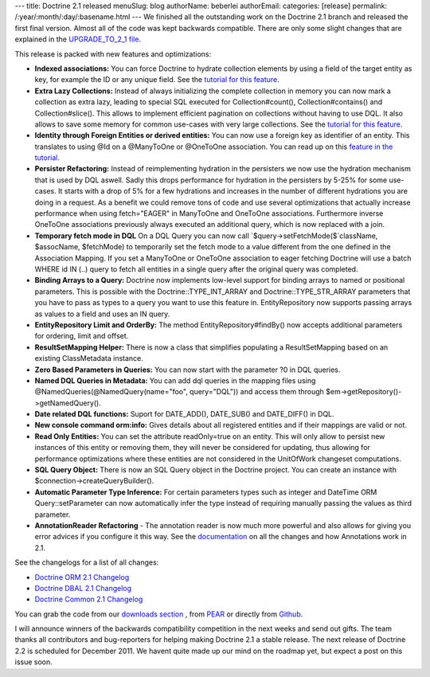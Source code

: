 ---
title: Doctrine 2.1 released
menuSlug: blog
authorName: beberlei 
authorEmail: 
categories: [release]
permalink: /:year/:month/:day/:basename.html
---
We finished all the outstanding work on the Doctrine 2.1 branch and
released the first final version. Almost all of the code was kept
backwards compatible. There are only some slight changes that are
explained in the
`UPGRADE\_TO\_2\_1 file <https://github.com/doctrine/doctrine2/blob/master/UPGRADE_TO_2_1>`_.

This release is packed with new features and optimizations:


-  **Indexed associations:** You can force Doctrine to hydrate
   collection elements by using a field of the target entity as key,
   for example the ID or any unique field. See the
   `tutorial for this feature <http://www.doctrine-project.org/docs/orm/2.0/en/tutorials/working-with-indexed-associations.html>`_.
-  **Extra Lazy Collections:** Instead of always initializing the
   complete collection in memory you can now mark a collection as
   extra lazy, leading to special SQL executed for Collection#count(),
   Collection#contains() and Collection#slice(). This allows to
   implement efficient pagination on collections without having to use
   DQL. It also allows to save some memory for common use-cases with
   very large collections. See the
   `tutorial for this feature <http://www.doctrine-project.org/docs/orm/2.0/en/tutorials/extra-lazy-associations.html>`_.
-  **Identity through Foreign Entities or derived entities:** You
   can now use a foreign key as identifier of an entity. This
   translates to using @Id on a @ManyToOne or @OneToOne association.
   You can read up on this
   `feature in the tutorial <http://www.doctrine-project.org/docs/orm/2.0/en/tutorials/composite-primary-keys.html#identity-through-foreign-entities>`_.
-  **Persister Refactoring:** Instead of reimplementing hydration
   in the persisters we now use the hydration mechanism that is used
   by DQL aswell. Sadly this drops performance for hydration in the
   persisters by 5-25% for some use-cases. It starts with a drop of 5%
   for a few hydrations and increases in the number of different
   hydrations you are doing in a request. As a benefit we could remove
   tons of code and use several optimizations that actually increase
   performance when using fetch="EAGER" in ManyToOne and OneToOne
   associations. Furthermore inverse OneToOne associations previously
   always executed an additional query, which is now replaced with a
   join.
-  **Temporary fetch mode in DQL** On a DQL Query you can now call
   `$query->setFetchMode($`className, $assocName, $fetchMode) to
   temporarily set the fetch mode to a value different from the one
   defined in the Association Mapping. If you set a ManyToOne or
   OneToOne association to eager fetching Doctrine will use a batch
   WHERE id IN (..) query to fetch all entities in a single query
   after the original query was completed.
-  **Binding Arrays to a Query:** Doctrine now implements low-level
   support for binding arrays to named or positional parameters. This
   is possible with the Doctrine::TYPE\_INT\_ARRAY and
   Doctrine::TYPE\_STR\_ARRAY parameters that you have to pass as
   types to a query you want to use this feature in. EntityRepository
   now supports passing arrays as values to a field and uses an IN
   query.
-  **EntityRepository Limit and OrderBy:** The method
   EntityRepository#findBy() now accepts additional parameters for
   ordering, limit and offset.
-  **ResultSetMapping Helper:** There is now a class that
   simplifies populating a ResultSetMapping based on an existing
   ClassMetadata instance.
-  **Zero Based Parameters in Queries:** You can now start with the
   parameter ?0 in DQL queries.
-  **Named DQL Queries in Metadata:** You can add dql queries in
   the mapping files using @NamedQueries(@NamedQuery(name="foo",
   query="DQL")) and access them through
   $em->getRepository()->getNamedQuery().
-  **Date related DQL functions:** Suport for DATE\_ADD(),
   DATE\_SUB() and DATE\_DIFF() in DQL.
-  **New console command orm:info:** Gives details about all
   registered entities and if their mappings are valid or not.
-  **Read Only Entities:** You can set the attribute readOnly=true
   on an entity. This will only allow to persist new instances of this
   entity or removing them, they will never be considered for
   updating, thus allowing for performance optimizations where these
   entities are not considered in the UnitOfWork changeset
   computations.
-  **SQL Query Object:** There is now an SQL Query object in the
   Doctrine project. You can create an instance with
   $connection->createQueryBuilder().
-  **Automatic Parameter Type Inference:** For certain parameters
   types such as integer and DateTime ORM Query::setParameter can now
   automatically infer the type instead of requiring manually passing
   the values as third parameter.
-  **AnnotationReader Refactoring** - The annotation reader is now
   much more powerful and also allows for giving you error advices if
   you configure it this way. See the
   `documentation <http://www.doctrine-project.org/docs/common/2.1/en/reference/annotations.html>`_
   on all the changes and how Annotations work in 2.1.

See the changelogs for a list of all changes:


-  `Doctrine ORM 2.1 Changelog <http://www.doctrine-project.org/jira/browse/DDC/fixforversion/10022>`_
-  `Doctrine DBAL 2.1 Changelog <http://www.doctrine-project.org/jira/browse/DBAL/fixforversion/10068>`_
-  `Doctrine Common 2.1 Changelog <http://www.doctrine-project.org/jira/browse/DCOM/fixforversion/10123>`_

You can grab the code from our
`downloads section <http://www.doctrine-project.org/projects>`_ ,
from `PEAR <http://pear.doctrine-project.org>`_ or directly from
`Github <http://github.com/doctrine>`_.

I will announce winners of the backwards compatibility competition
in the next weeks and send out gifts. The team thanks all
contributors and bug-reporters for helping making Doctrine 2.1 a
stable release. The next release of Doctrine 2.2 is scheduled for
December 2011. We havent quite made up our mind on the roadmap yet,
but expect a post on this issue soon.
